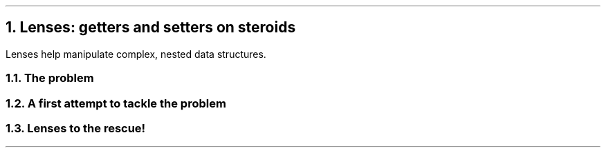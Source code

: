 .NH 1
Lenses: getters and setters on steroids

.PP
Lenses help manipulate complex, nested data structures.

.NH 2
The problem

.PP
.TBD

.NH 2
A first attempt to tackle the problem

.PP
.TBD

.NH 2
Lenses to the rescue!

.PP
.TBD
